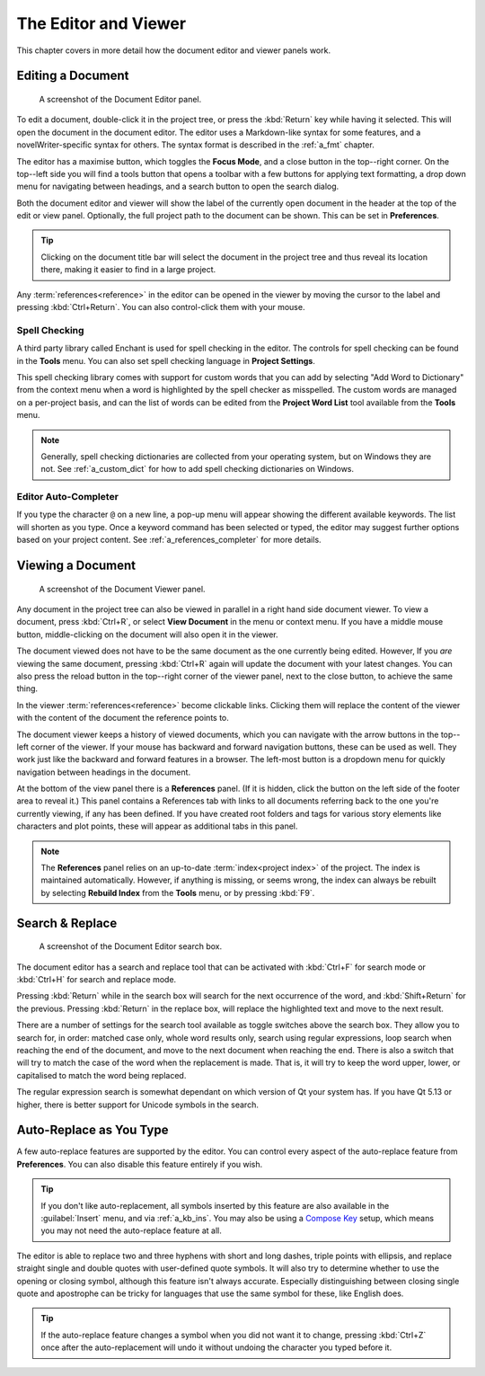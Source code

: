 .. _a_ui_writing:

*********************
The Editor and Viewer
*********************

.. _Compose Key: https://en.wikipedia.org/wiki/Compose_key

This chapter covers in more detail how the document editor and viewer panels work.


.. _a_ui_edit:

Editing a Document
==================

.. figure:: images/fig_editor.png

   A screenshot of the Document Editor panel.

To edit a document, double-click it in the project tree, or press the :kbd:`Return` key while
having it selected. This will open the document in the document editor. The editor uses a
Markdown-like syntax for some features, and a novelWriter-specific syntax for others. The syntax
format is described in the :ref:`a_fmt` chapter.

The editor has a maximise button, which toggles the **Focus Mode**, and a close button in the
top--right corner. On the top--left side you will find a tools button that opens a toolbar with a
few buttons for applying text formatting, a drop down menu for navigating between headings, and a
search button to open the search dialog.

Both the document editor and viewer will show the label of the currently open document in the
header at the top of the edit or view panel. Optionally, the full project path to the document can
be shown. This can be set in **Preferences**.

.. tip::
   Clicking on the document title bar will select the document in the project tree and thus reveal
   its location there, making it easier to find in a large project.

Any :term:`references<reference>` in the editor can be opened in the viewer by moving the cursor to
the label and pressing :kbd:`Ctrl+Return`. You can also control-click them with your mouse.


Spell Checking
--------------

A third party library called Enchant is used for spell checking in the editor. The controls for
spell checking can be found in the **Tools** menu. You can also set spell checking language in
**Project Settings**.

This spell checking library comes with support for custom words that you can add by selecting
"Add Word to Dictionary" from the context menu when a word is highlighted by the spell checker as
misspelled. The custom words are managed on a per-project basis, and can the list of words can be
edited from the **Project Word List** tool available from the **Tools** menu.

.. note::

   Generally, spell checking dictionaries are collected from your operating system, but on Windows
   they are not. See :ref:`a_custom_dict` for how to add spell checking dictionaries on Windows.


Editor Auto-Completer
---------------------

If you type the character ``@`` on a new line, a pop-up menu will appear showing the different
available keywords. The list will shorten as you type. Once a keyword command has been selected or
typed, the editor may suggest further options based on your project content. See
:ref:`a_references_completer` for more details.

.. versionadded:: 2.2


.. _a_ui_view:

Viewing a Document
==================

.. figure:: images/fig_viewer.png

   A screenshot of the Document Viewer panel.

Any document in the project tree can also be viewed in parallel in a right hand side document
viewer. To view a document, press :kbd:`Ctrl+R`, or select **View Document** in the menu or context
menu. If you have a middle mouse button, middle-clicking on the document will also open it in the
viewer.

The document viewed does not have to be the same document as the one currently being edited.
However, If you *are* viewing the same document, pressing :kbd:`Ctrl+R` again will update the
document with your latest changes. You can also press the reload button in the top--right corner of
the viewer panel, next to the close button, to achieve the same thing.

In the viewer :term:`references<reference>` become clickable links. Clicking them will replace the
content of the viewer with the content of the document the reference points to.

The document viewer keeps a history of viewed documents, which you can navigate with the arrow
buttons in the top--left corner of the viewer. If your mouse has backward and forward navigation
buttons, these can be used as well. They work just like the backward and forward features in a
browser. The left-most button is a dropdown menu for quickly navigation between headings in the
document.

At the bottom of the view panel there is a **References** panel. (If it is hidden, click the button
on the left side of the footer area to reveal it.) This panel contains a References tab with links
to all documents referring back to the one you're currently viewing, if any has been defined. If
you have created root folders and tags for various story elements like characters and plot points,
these will appear as additional tabs in this panel.

.. note::
   The **References** panel relies on an up-to-date :term:`index<project index>` of the project.
   The index is maintained automatically. However, if anything is missing, or seems wrong, the
   index can always be rebuilt by selecting **Rebuild Index** from the **Tools** menu, or by
   pressing :kbd:`F9`.

.. versionadded:: 2.2
   The reference panel was redesigned and the additional tabs added.


.. _a_ui_edit_search:

Search & Replace
================

.. figure:: images/fig_editor_search.png

   A screenshot of the Document Editor search box.

The document editor has a search and replace tool that can be activated with :kbd:`Ctrl+F` for
search mode or :kbd:`Ctrl+H` for search and replace mode.

Pressing :kbd:`Return` while in the search box will search for the next occurrence of the word, and
:kbd:`Shift+Return` for the previous. Pressing :kbd:`Return` in the replace box, will replace the
highlighted text and move to the next result.

There are a number of settings for the search tool available as toggle switches above the search
box. They allow you to search for, in order: matched case only, whole word results only, search
using regular expressions, loop search when reaching the end of the document, and move to the next
document when reaching the end. There is also a switch that will try to match the case of the word
when the replacement is made. That is, it will try to keep the word upper, lower, or capitalised to
match the word being replaced.

The regular expression search is somewhat dependant on which version of Qt your system has. If you
have Qt 5.13 or higher, there is better support for Unicode symbols in the search.

.. seealso::
   For more information on the capabilities of the Regular Expression option, see the Qt
   documentation for the `QRegularExpression <https://doc.qt.io/qt-5/qregularexpression.html>`_
   class.


.. _a_ui_edit_auto:

Auto-Replace as You Type
========================

A few auto-replace features are supported by the editor. You can control every aspect of the
auto-replace feature from **Preferences**. You can also disable this feature entirely if you wish.

.. tip::
   If you don't like auto-replacement, all symbols inserted by this feature are also available in
   the :guilabel:`Insert` menu, and via :ref:`a_kb_ins`. You may also be using a `Compose Key`_
   setup, which means you may not need the auto-replace feature at all.

The editor is able to replace two and three hyphens with short and long dashes, triple points with
ellipsis, and replace straight single and double quotes with user-defined quote symbols. It will
also try to determine whether to use the opening or closing symbol, although this feature isn't
always accurate. Especially distinguishing between closing single quote and apostrophe can be
tricky for languages that use the same symbol for these, like English does.

.. tip::
   If the auto-replace feature changes a symbol when you did not want it to change, pressing
   :kbd:`Ctrl+Z` once after the auto-replacement will undo it without undoing the character
   you typed before it.
